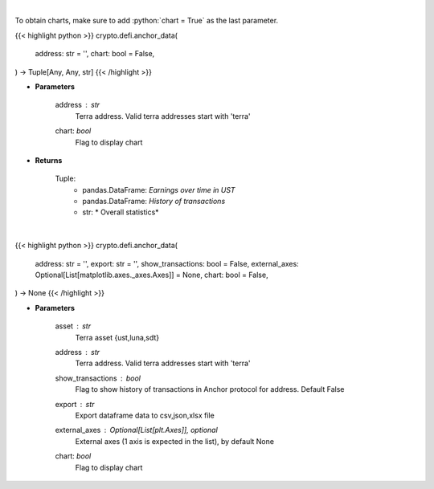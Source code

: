 .. role:: python(code)
    :language: python
    :class: highlight

|

To obtain charts, make sure to add :python:`chart = True` as the last parameter.

.. raw:: html

    <h3>
    > Getting data
    </h3>

{{< highlight python >}}
crypto.defi.anchor_data(
    address: str = '',
    chart: bool = False,
) -> Tuple[Any, Any, str]
{{< /highlight >}}

.. raw:: html

    <p>
    Returns anchor protocol earnings data of a certain terra address
    [Source: https://cryptosaurio.com/]
    </p>

* **Parameters**

    address : *str*
        Terra address. Valid terra addresses start with 'terra'
    chart: *bool*
       Flag to display chart


* **Returns**

    Tuple:
        - pandas.DataFrame: *Earnings over time in UST*
        - pandas.DataFrame: *History of transactions*
        - str: *             Overall statistics*

|

.. raw:: html

    <h3>
    > Getting charts
    </h3>

{{< highlight python >}}
crypto.defi.anchor_data(
    address: str = '',
    export: str = '',
    show_transactions: bool = False,
    external_axes: Optional[List[matplotlib.axes._axes.Axes]] = None,
    chart: bool = False,
) -> None
{{< /highlight >}}

.. raw:: html

    <p>
    Displays anchor protocol earnings data of a certain terra address
    [Source: https://cryptosaurio.com/]
    </p>

* **Parameters**

    asset : *str*
        Terra asset {ust,luna,sdt}
    address : *str*
        Terra address. Valid terra addresses start with 'terra'
    show_transactions : *bool*
        Flag to show history of transactions in Anchor protocol for address. Default False
    export : *str*
        Export dataframe data to csv,json,xlsx file
    external_axes : Optional[List[plt.Axes]], optional
        External axes (1 axis is expected in the list), by default None
    chart: *bool*
       Flag to display chart

